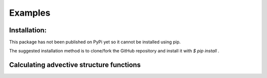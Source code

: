 Examples
=============

Installation:
*************

This package has not been published on PyPi yet so it cannot be installed 
using pip. 

The suggested installation method is to clone/fork the GitHub repository and 
install it with `$ pip install .`

Calculating advective structure functions
*****************************************

.. code-block:: python
    Z, M, XD, YD = ocsf.advection_velocity(u, v, x, y)
